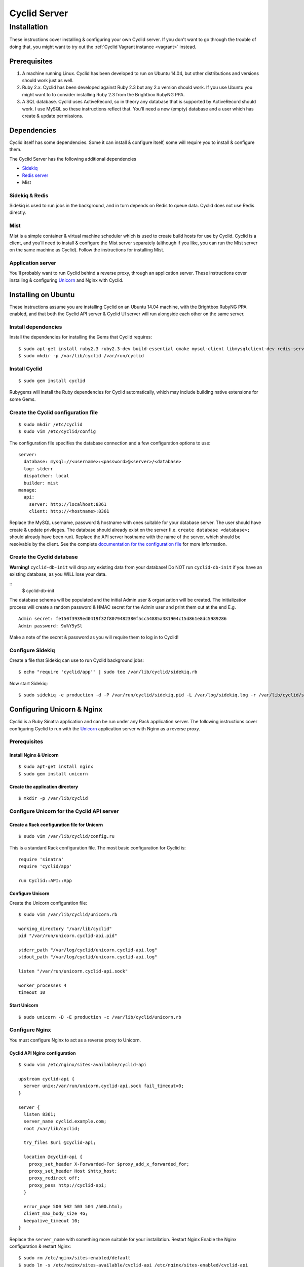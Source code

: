 #############
Cyclid Server
#############

************
Installation
************

These instructions cover installing & configuring your own Cyclid
server. If you don't want to go through the trouble of doing that, you
might want to try out the :ref:`Cyclid Vagrant instance <vagrant>` instead.

Prerequisites
=============

#. A machine running Linux. Cyclid has been developed to run on Ubuntu
   14.04, but other distributions and versions should work just as well.
#. Ruby 2.x. Cyclid has been developed against Ruby 2.3 but any 2.x
   version should work. If you use Ubuntu you might want to to consider
   installing Ruby 2.3 from the Brightbox RubyNG PPA.
#. A SQL database. Cyclid uses ActiveRecord, so in theory any database
   that is supported by ActiveRecord should work. I use MySQL so these
   instructions reflect that. You'll need a new (empty) database and a
   user which has create & update permissions.

Dependencies
============

Cyclid itself has some dependencies. Some it can install & configure
itself, some will require you to install & configure them.

The Cyclid Server has the following additional dependencies

-  `Sidekiq <http://sidekiq.org/>`__
-  `Redis server <http://redis.io/>`__
-  Mist

Sidekiq & Redis
---------------

Sidekiq is used to run jobs in the background, and in turn depends on
Redis to queue data. Cyclid does not use Redis directly.

Mist
----

Mist is a simple container & virtual machine scheduler which is used to
create build hosts for use by Cyclid. Cyclid is a client, and you'll
need to install & configure the Mist server separately (although if you
like, you can run the Mist server on the same machine as Cyclid). Follow
the instructions for installing Mist.

Application server
------------------

You'll probably want to run Cyclid behind a reverse proxy, through an
application server. These instructions cover installing & configuring
`Unicorn <https://unicorn.bogomips.org/>`__ and Nginx with Cyclid.

Installing on Ubuntu
====================

These instructions assume you are installing Cyclid on an Ubuntu 14.04
machine, with the Brightbox RubyNG PPA enabled, and that both the Cyclid
API server & Cyclid UI server will run alongside each other on the same
server.

Install dependencies
--------------------

Install the dependencies for installing the Gems that Cyclid requires:

::

    $ sudo apt-get install ruby2.3 ruby2.3-dev build-essential cmake mysql-client libmysqlclient-dev redis-server
    $ sudo mkdir -p /var/lib/cyclid /var/run/cyclid

Install Cyclid
--------------

::

    $ sudo gem install cyclid

Rubygems will install the Ruby dependencies for Cyclid automatically,
which may include building native extensions for some Gems.

Create the Cyclid configuration file
------------------------------------

::

    $ sudo mkdir /etc/cyclid
    $ sudo vim /etc/cyclid/config

The configuration file specifies the database connection and a few
configuration options to use:

::

    server:
      database: mysql://<username>:<password>@<server>/<database>
      log: stderr
      dispatcher: local
      builder: mist
    manage:
      api:
        server: http://localhost:8361
        client: http://<hostname>:8361

Replace the MySQL username, password & hostname with ones suitable for
your database server. The user should have create & update privileges.
The database should already exist on the server (I.e.
``create database <database>;`` should already have been run). Replace
the API server hostname with the name of the server, which should be
resolvable by the client. See the complete `documentation for the
configuration
file <http://wp-lb.cyclid.io/document/configuration-file/>`__ for more
information.

Create the Cyclid database
--------------------------

**Warning!** ``cyclid-db-init`` will drop any existing data from your
database! Do NOT run ``cyclid-db-init`` if you have an existing
database, as you WILL lose your data.

::
    $ cyclid-db-init

The database schema will be populated and the initial Admin user &
organization will be created. The initialization process will create a
random password & HMAC secret for the Admin user and print them out at
the end E.g.

::

    Admin secret: fe150f3939ed0419f32f8079482380f5cc54885a381904c15d861e8dc5989286
    Admin password: 9u%Y5ySl

Make a note of the secret & password as you will require them to log in
to Cyclid!

Configure Sidekiq
-----------------

Create a file that Sidekiq can use to run Cyclid background jobs:

::

    $ echo "require 'cyclid/app'" | sudo tee /var/lib/cyclid/sidekiq.rb

Now start Sidekiq:

::

    $ sudo sidekiq -e production -d -P /var/run/cyclid/sidekiq.pid -L /var/log/sidekiq.log -r /var/lib/cyclid/sidekiq.rb

Configuring Unicorn & Nginx
===========================

Cyclid is a Ruby Sinatra application and can be run under any Rack
application server. The following instructions cover configuring Cyclid
to run with the `Unicorn <https://unicorn.bogomips.org/>`__ application
server with Nginx as a reverse proxy.

Prerequisites
-------------

Install Nginx & Unicorn
^^^^^^^^^^^^^^^^^^^^^^^

::

    $ sudo apt-get install nginx
    $ sudo gem install unicorn

Create the application directory
^^^^^^^^^^^^^^^^^^^^^^^^^^^^^^^^

::

    $ mkdir -p /var/lib/cyclid

Configure Unicorn for the Cyclid API server
-------------------------------------------

Create a Rack configuration file for Unicorn
^^^^^^^^^^^^^^^^^^^^^^^^^^^^^^^^^^^^^^^^^^^^

::

    $ sudo vim /var/lib/cyclid/config.ru

This is a standard Rack configuration file. The most basic configuration
for Cyclid is:

::

    require 'sinatra'
    require 'cyclid/app'

    run Cyclid::API::App

Configure Unicorn
^^^^^^^^^^^^^^^^^

Create the Unicorn configuration file:

::

    $ sudo vim /var/lib/cyclid/unicorn.rb

    working_directory "/var/lib/cyclid"
    pid "/var/run/unicorn.cyclid-api.pid"

    stderr_path "/var/log/cyclid/unicorn.cyclid-api.log"
    stdout_path "/var/log/cyclid/unicorn.cyclid-api.log"

    listen "/var/run/unicorn.cyclid-api.sock"

    worker_processes 4
    timeout 10

Start Unicorn
^^^^^^^^^^^^^

::

    $ sudo unicorn -D -E production -c /var/lib/cyclid/unicorn.rb

Configure Nginx
---------------

You must configure Nginx to act as a reverse proxy to Unicorn.

Cyclid API Nginx configuration
^^^^^^^^^^^^^^^^^^^^^^^^^^^^^^

::

    $ sudo vim /etc/nginx/sites-available/cyclid-api

    upstream cyclid-api {
      server unix:/var/run/unicorn.cyclid-api.sock fail_timeout=0;
    }

    server {
      listen 8361;
      server_name cyclid.example.com;
      root /var/lib/cyclid;

      try_files $uri @cyclid-api;

      location @cyclid-api {
        proxy_set_header X-Forwarded-For $proxy_add_x_forwarded_for;
        proxy_set_header Host $http_host;
        proxy_redirect off;
        proxy_pass http://cyclid-api;
      }

      error_page 500 502 503 504 /500.html;
      client_max_body_size 4G;
      keepalive_timeout 10;
    }

Replace the ``server_name`` with something more suitable for your
installation. Restart Nginx Enable the Nginx configuration & restart
Nginx:

::

    $ sudo rm /etc/nginx/sites-enabled/default
    $ sudo ln -s /etc/nginx/sites-available/cyclid-api /etc/nginx/sites-enabled/cyclid-api
    $ sudo service nginx restart

You should now be able to configure your client to connect to the
server, using the admin password & secret that were provided when you
created the database.

.. NOTE::
  You may want to run Sidekiq & Unicorn under a process supervisor, rather than
  starting them directly as daemons. We prefer
  `Runit <http://smarden.org/runit/>`__ for this but any process
  supervisor or init scheme should work.
